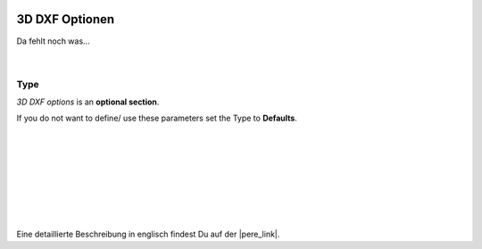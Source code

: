  .. Author: Stefan Feuz; http://www.laboratoridenvol.com

 .. Copyright: General Public License GNU GPL 3.0

---------------
3D DXF Optionen
---------------

Da fehlt noch was... 

 |

Type
----
*3D DXF options* is an **optional section**. 

If you do not want to define/ use these parameters set the Type to **Defaults**.

 |

 |

 |

 |

 |

 |

 |

Eine detaillierte Beschreibung in englisch findest Du auf der |pere_link|.

.. |pere_link| raw:: html

	<a href="http://laboratoridenvol.com/leparagliding/manual.en.html#6.25" target="_blank">Laboratori d'envol website</a>
